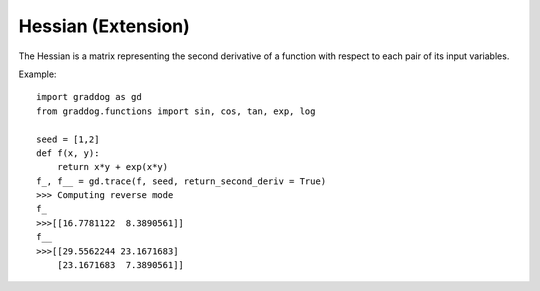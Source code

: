 Hessian (Extension)
========================


The Hessian is a matrix representing the second derivative of a function with respect to each pair of its input variables.

Example::

    import graddog as gd
    from graddog.functions import sin, cos, tan, exp, log

    seed = [1,2]
    def f(x, y):
        return x*y + exp(x*y)
    f_, f__ = gd.trace(f, seed, return_second_deriv = True)
    >>> Computing reverse mode
    f_
    >>>[[16.7781122  8.3890561]]
    f__
    >>>[[29.5562244 23.1671683]
        [23.1671683  7.3890561]]





